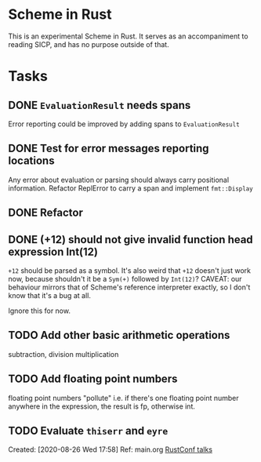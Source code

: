 * Scheme in Rust

This is an experimental Scheme in Rust. It serves as an accompaniment to reading SICP, and has no purpose outside of that.

* Tasks
** DONE =EvaluationResult= needs spans
Error reporting could be improved by adding spans to =EvaluationResult=
** DONE Test for error messages reporting locations
Any error about evaluation or parsing should always carry positional information. Refactor ReplError to carry a span and implement =fmt::Display=
** DONE Refactor
** DONE (+12) should not give invalid function head expression Int(12)

=+12= should be parsed as a symbol. It's also weird that =+12= doesn't just work now, because shouldn't it be a =Sym(+)= followed by =Int(12)=?
CAVEAT: our behaviour mirrors that of Scheme's reference interpreter exactly, so I don't know that it's a bug at all.

Ignore this for now.
** TODO Add other basic arithmetic operations
subtraction, division multiplication
** TODO Add floating point numbers
floating point numbers "pollute" i.e. if there's one floating point number anywhere in the expression, the result is fp, otherwise int.
** TODO Evaluate =thiserr= and =eyre=
Created: [2020-08-26 Wed 17:58]
Ref: main.org [[file:~/org/main.org::*RustConf talks][RustConf talks]]
